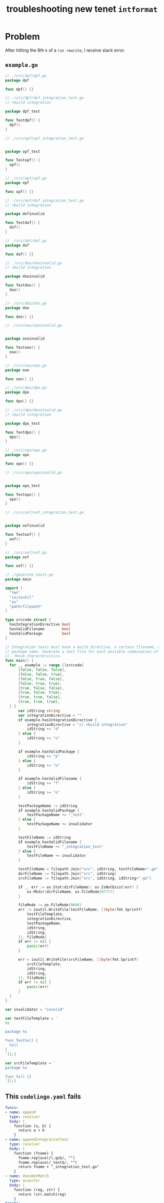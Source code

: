 #+TITLE: troubleshooting new tenet ~intformat~
#+HTML_HEAD: <link rel="stylesheet" type="text/css" href="https://mullikine.github.io/org-main.css"/>
#+HTML_HEAD: <link rel="stylesheet" type="text/css" href="https://mullikine.github.io/magit.css"/>

* Problem
After hitting the 8th ~k~ of a ~run rewrite~, I receive slack error.

** ~example.go~
#+BEGIN_SRC go
  // ./src/dpf/dpf.go
  package dpf
  
  func dpf() {}
  
  // ./src/dpf/dpf_integration_test.go
  // +build integration
  
  package dpf_test
  
  func Testdpf() {
  	dpf()
  }
  
  // ./src/opf/opf_integration_test.go
  
  
  package opf_test
  
  func Testopf() {
  	opf()
  }
  
  // ./src/opf/opf.go
  package opf
  
  func opf() {}
  
  // ./src/dof/dof_integration_test.go
  // +build integration
  
  package dofinvalid
  
  func Testdof() {
  	dof()
  }
  
  // ./src/dof/dof.go
  package dof
  
  func dof() {}
  
  // ./src/doo/dooinvalid.go
  // +build integration
  
  package dooinvalid
  
  func Testdoo() {
  	doo()
  }
  
  // ./src/doo/doo.go
  package doo
  
  func doo() {}
  
  // ./src/ooo/oooinvalid.go
  
  
  package oooinvalid
  
  func Testooo() {
  	ooo()
  }
  
  // ./src/ooo/ooo.go
  package ooo
  
  func ooo() {}
  
  // ./src/dpo/dpo.go
  package dpo
  
  func dpo() {}
  
  // ./src/dpo/dpoinvalid.go
  // +build integration
  
  package dpo_test
  
  func Testdpo() {
  	dpo()
  }
  
  // ./src/opo/opo.go
  package opo
  
  func opo() {}
  
  // ./src/opo/opoinvalid.go
  
  
  package opo_test
  
  func Testopo() {
  	opo()
  }
  
  // ./src/oof/oof_integration_test.go
  
  
  package oofinvalid
  
  func Testoof() {
  	oof()
  }
  
  // ./src/oof/oof.go
  package oof
  
  func oof() {}
  
  // ./generate_tests.go
  package main
  
  import (
  	"fmt"
  	"io/ioutil"
  	"os"
  	"path/filepath"
  )
  
  type srccode struct {
  	hasIntegrationDirective bool
  	hasValidFilename        bool
  	hasValidPackage         bool
  }
  
  // Integration tests must have a build directive, a certain filename, and a certain
  // package name. Generate a test file for each possible combination of having/missing
  //  those characteristics.
  func main() {
  	for _, example := range []srccode{
  		{false, false, false},
  		{false, false, true},
  		{false, true, false},
  		{false, true, true},
  		{true, false, false},
  		{true, false, true},
  		{true, true, false},
  		{true, true, true},
  	} {
  		var idString string
  		var integrationDirective = ""
  		if example.hasIntegrationDirective {
  			integrationDirective = "// +build integration"
  			idString += "d"
  		} else {
  			idString += "o"
  		}
  
  		if example.hasValidPackage {
  			idString += "p"
  		} else {
  			idString += "o"
  		}
  
  		if example.hasValidFilename {
  			idString += "f"
  		} else {
  			idString += "o"
  		}
  
  		testPackageName := idString
  		if example.hasValidPackage {
  			testPackageName += "_test"
  		} else {
  			testPackageName += invalidator
  		}
  
  		testFileName := idString
  		if example.hasValidFilename {
  			testFileName += "_integration_test"
  		} else {
  			testFileName += invalidator
  		}
  
  		testFileName = filepath.Join("src", idString, testFileName+".go")
  		dirFileName := filepath.Join("src", idString)
  		srcFileName := filepath.Join("src", idString, idString+".go")
  
  		if _, err := os.Stat(dirFileName); os.IsNotExist(err) {
  			os.Mkdir(dirFileName, os.FileMode(0777))
  		}
  
  		fileMode := os.FileMode(0666)
  		err := ioutil.WriteFile(testFileName, []byte(fmt.Sprintf(
  			testFileTemplate,
  			integrationDirective,
  			testPackageName,
  			idString,
  			idString,
  		)), fileMode)
  		if err != nil {
  			panic(err)
  		}
  
  		err = ioutil.WriteFile(srcFileName, []byte(fmt.Sprintf(
  			srcFileTemplate,
  			idString,
  			idString,
  		)), fileMode)
  		if err != nil {
  			panic(err)
  		}
  	}
  }
  
  var invalidator = "invalid"
  
  var testFileTemplate = `
  %s
  
  package %s
  
  func Test%s() {
  	%s()
  }
  `[1:]
  
  var srcFileTemplate = `
  package %s
  
  func %s() {}
  `[1:]
  
#+END_SRC

** This ~codelingo.yaml~ fails
#+BEGIN_SRC yaml
  funcs:
  - name: append
    type: resolver
    body: |
      function (a, b) {
        return a + b
      }
  - name: appendIntegrationTest
    type: resolver
    body: |
      function (fname) {
        fname.replace(/\.go$/, "")
        fname.replace(/_test$/, "")
        return fname + "_integration_test.go"
      }
  - name: doesNotMatch
    type: asserter
    body: |
      function (reg, str) {
        return !str.match(reg)
      }
  tenets:
    # Tenets that ensure integration tests have the correct package name, file name,
    # and custom build directive as per https://github.com/jenkins-x/jx/blob/master/docs/contributing/hacking.md#integration-tests.
  
    # There is a test file for each possible combination of having the directive (D),
    # correct package name (P), and correct filename (F). Every combination except
    # DPF and OOO will be matched by two tenets. For example, DOO will be matched by
    # right-build-directive-wrong-file and right-build-directive-wrong-package,
    #  and OPF will be matched by right-package-wrong-build-directive and 
    # right-file-wrong-build-directive.
    # This gives a total of 12 issues.
  
    # Caveat: we don't test that the test package name is `<pkgname>_test`, we just test
    # that it ends in `_test`. Similarly we don't test that the test file name is
    # `<pkgname>_integration_test.go`, we just test that it ends in `integration_test.go`.
  
    # There is an explicit tenet for each case. See more concise possible solutions below.
    - name: right-build-directive-wrong-file
      flows:
        codelingo/docs:
          title: Append
          body: |
            Integration tests should have the custom build directive `// +build integration`,
            belong to a file called `.*_integration_test.go`, and a a package called `<packagename>_test`
        codelingo/review:
          comment: |
            right-build-directive-wrong-file
            Integration tests should have the custom build directive `// +build integration`,
            belong to a file called `.*_integration_test.go`, and a a package called `<packagename>_test`
        codelingo/rewrite:
      query: |
        import codelingo/ast/go
  
        go.dir(depth = any):
          go.file(depth = 0:2):
            go.ident:
              name as packageName
              doesNotMatch(/test/, packageName)
          @review comment
          go.file:
            go.comment_group:
              go.comment:
                start_offset == 0
                text == "// +build integration"
            @rewrite "{{ appendIntegrationTest(fname) }}""
            filename as fname
            doesNotMatch(/_integration_test.go/, fname)
            # filename != append("packageName", "_integration_test.go")
  
    - name: right-build-directive-wrong-package
      flows:
        codelingo/rewrite:
          name: |
            {{packageName}}_test
        codelingo/docs:
          title: Right Build Directive Wrong Package
          body:
            Integration tests should have the custom build directive `// +build integration`,
            belong to a file called `.*_integration_test.go`, and a a package called `<packagename>_test`
        codelingo/review:
          comment: |
            right-build-directive-wrong-package
            Integration tests should have the custom build directive `// +build integration`,
            belong to a file called `.*_integration_test.go`, and a a package called `<packagename>_test`
      query: |
        import codelingo/ast/go
  
        go.dir(depth = any):
          go.file(depth = 0:2):
            @rewrite --replace name
            go.ident:
              name as packageName
              doesNotMatch(/test/, packageName)
          # @review comment
          go.file:
            go.comment_group:
              go.comment:
                start_offset == 0
                text == "// +build integration"
            # The only top level ident in a go file is (should be) the package name
            @review comment
            go.ident(depth = 0:2):
              name as testPackageName
              doesNotMatch(/_test/, testPackageName)
              # name != append(packageName, "_test")
  
    - name: right-package-wrong-build-directive
      flows:
        codelingo/rewrite:
          name: filler # non-empty rewrite section required for parse error
        codelingo/docs:
          title: Right Package Wrong Build Directive
          body:
            Integration tests should have the custom build directive `// +build integration`,
            belong to a file called `.*_integration_test.go`, and a a package called `<packagename>_test`
        codelingo/review:
          comment: |
            right-package-wrong-build-directive
            Integration tests should have the custom build directive `// +build integration`,
            belong to a file called `.*_integration_test.go`, and a a package called `<packagename>_test`
      query: |
        import codelingo/ast/go
  
        go.dir(depth = any):
          go.file(depth = 0:2):
            go.ident:
              name as packageName
              doesNotMatch(/test/, packageName)
          @review comment
          go.file:
            # The only top level ident in a go file is (should be) the package name
            @rewrite --prepend "// +build integration"
            go.ident:
              name == append(packageName, "_test")
            exclude:
              go.comment_group:
                go.comment:
                  start_offset == 0
                  text == "// +build integration"
  
    - name: right-package-wrong-file
      flows:
        codelingo/rewrite:
          name: filler # non-empty rewrite section required for parse error
        codelingo/docs:
          title: Right Package Wrong File
          body:
            Integration tests should have the custom build directive `// +build integration`,
            belong to a file called `.*_integration_test.go`, and a a package called `<packagename>_test`
        codelingo/review:
          comment: |
            right-package-wrong-file
            Integration tests should have the custom build directive `// +build integration`,
            belong to a file called `.*_integration_test.go`, and a a package called `<packagename>_test`
      query: |
        import codelingo/ast/go
  
        go.dir(depth = any):
          go.file(depth = 0:2):
            go.ident:
              name as packageName
              doesNotMatch(/test/, packageName)
          @review comment
          go.file:
            # The only top level ident in a go file is (should be) the package name
            go.ident:
              name == append(packageName, "_test")
            @rewrite "{{ appendIntegrationTest(fname) }}""
            filename as fname
            doesNotMatch(/_integration_test.go/, fname)
            # filename != append(packageName, "_integration_test.go")
  
    - name: right-file-wrong-build-directive
      flows:
        codelingo/rewrite:
          name: filler # non-empty rewrite section required for parse error
        codelingo/docs:
          title: Right File Wrong Build Directive
          body:
            Integration tests should have the custom build directive `// +build integration`,
            belong to a file called `.*_integration_test.go`, and a a package called `<packagename>_test`
        codelingo/review:
          comment: |
            right-file-wrong-build-directive
            Integration tests should have the custom build directive `// +build integration`,
            belong to a file called `.*_integration_test.go`, and a a package called `<packagename>_test`
      query: |
        import codelingo/ast/go
  
        go.dir(depth = any):
          go.file(depth = 0:2):
            go.ident:
              name as packageName
              doesNotMatch(/test/, packageName)
          @review comment
          go.file:
            @rewrite --prepend "// +build integration"
            go.ident
            filename as fname
            regex(/integration_test.go/, fname)
            # filename == append(packageName, "integration_test.go")
            exclude:
              go.comment_group:
                go.comment:
                  start_offset == 0
                  text == "// +build integration"
  
    - name: right-file-wrong-package
      flows:
        codelingo/rewrite:
          name: |
            {{packageName}}_test
        codelingo/docs:
          title: Right File Wrong Package
          body:
            Integration tests should have the custom build directive `// +build integration`,
            belong to a file called `.*_integration_test.go`, and a a package called `<packagename>_test`
        codelingo/review:
          comment: |
            right-file-wrong-package
            Integration tests should have the custom build directive `// +build integration`,
            belong to a file called `.*_integration_test.go`, and a a package called `<packagename>_test`
      query: |
        import codelingo/ast/go
  
        go.dir(depth = any):
          go.file(depth = 0:2):
            @rewrite --replace name
            go.ident:
              name as packageName
              doesNotMatch(/test/, packageName)
          @review comment
          go.file:
            filename as fname
            regex(/integration_test.go/, fname)
            # filename == append(packageName, "integration_test.go")
            exclude:
              # The only top level ident in a go file is (should be) the package name
              go.ident:
                name as testPackagename
                regex(/_test/, testPackagename)
                # name == append(packageName, "_test")
  
  ## Better solutions:
  # Match files that have at least one of the three characteristics of an integration
  # test and are also missing at least one.
  # Failing due to "hit a uncaught error: got 0 results expecting 1 for block h, fact "common.comment_group"
  
  # @review comment
  # go.file(depth = any):
  #   any_of:
  #     filename as fname
  #     filename == append(packageName, "integration_test.go")
  #     go.comment_group:
  #       go.comment:
  #         start_offset == 0
  #         text == "// +build integration"
  #     # The only top level ident in a go file is (should be) the package name
  #     go.ident:
  #       name as testPackageName
  #       name == append(packageName, "_test")
  #   exclude:
  #     # TODO: with fragment for fully repeated code
  #     any_of:
  #       filename as fname
  #       regex(/.*_test.go, fname/)
  #       go.comment_group:
  #         go.comment:
  #           start_offset == 0
  #           text == "// +build integration"
  #       # The only top level ident in a go file is (should be) the package name
  #       go.ident:
  #         name as testPackageName
  #       name == append(packageName, "_test")
  
  # Match a file that has one or two of the three charateristics of integration tests
  # Not implemented
  # @review comment
  # go.file(depth = any):
  #   1:2_of:
  #     filename as fname
  #     filename == append(packageName, "integration_test.go")
  #     go.comment_group:
  #       go.comment:
  #         start_offset == 0
  #         text == "// +build integration"
  #     # The only top level ident in a go file is (should be) the package name
  #     go.ident:
  #       name as testPackageName
  #       name == append(packageName, "_test")
#+END_SRC

** annotated ~tty-output.log~
#+BEGIN_SRC text
  Constructing new git repo in temp folder... :: Fri Nov  2 16:53:26 NZDT 2018
  ‾‾‾‾‾‾‾‾‾‾‾‾‾‾‾‾‾‾‾‾‾‾‾‾‾‾‾‾‾‾‾‾‾‾‾‾‾‾‾‾‾‾‾‾‾‾‾‾‾‾‾‾‾‾‾‾‾‾‾‾‾‾‾‾‾‾‾‾‾‾‾‾‾‾‾‾
  Running: $HOME/scripts/rs -nc
          -nogit
          -noswap
          $HOME/source/git/mullikine/codelingo/tenets/codelingo/jenkinsx/intformat/
          /tmp/td_intformat7R9GTx
  /usr/bin/rsync  -a -rtlhx -pug -s  --inplace --append   --exclude .cache  --exclude .git/ --exclude .gitignore --exclude TODO  --exclude '*~' --exclude '.#*'  $HOME/source/git/mullikine/codelingo/tenets/codelingo/jenkinsx/intformat/ /tmp/td_intformat7R9GTx
  ‾‾‾‾‾‾‾‾‾‾‾‾‾‾‾‾‾‾‾‾‾‾‾‾‾‾‾‾‾‾‾‾‾‾‾‾‾‾‾‾‾‾‾‾‾‾‾‾‾‾‾‾‾‾‾‾‾‾‾‾‾‾‾‾‾‾‾‾‾‾‾‾‾‾‾‾‾‾‾‾‾‾‾‾‾‾‾‾‾‾‾‾‾‾‾‾‾‾‾‾‾‾‾‾‾‾‾‾‾‾‾‾‾‾‾‾‾‾‾‾‾‾‾‾‾‾‾‾‾‾‾‾‾‾‾‾‾‾‾‾‾‾‾‾‾‾‾‾‾‾‾‾‾‾‾‾‾‾‾‾‾‾‾‾‾‾‾‾‾‾‾‾‾‾‾‾‾‾‾‾‾‾‾‾‾‾‾‾‾‾‾‾‾‾‾‾‾‾‾‾‾‾‾‾‾‾‾‾‾‾‾‾‾‾‾‾‾‾‾‾‾‾‾‾‾‾‾‾‾‾‾‾‾‾‾‾‾‾‾‾‾‾‾‾‾‾‾‾‾‾‾‾‾‾‾‾
  /tmp/td_intformat7R9GTx
  Clear git remotes?
   [Yn]: y
  fatal: No such remote: codelingo
  Syncing your repo...
  Running rewrite flow...
    + dofinvalid_test
    +
  [o]pen [k]eep [d]iscard : k
    + dooinvalid_test
    +
  [o]pen [k]eep [d]iscard : k
    + doo_test
    +
  [o]pen [k]eep [d]iscard : k
    + dof_test
    +
  [o]pen [k]eep [d]iscard : k
    + dofinvalid_test
    +
  [o]pen [k]eep [d]iscard : k
    + oofinvalid_test
    +
  [o]pen [k]eep [d]iscard : k
    + dof_test
    +
  [o]pen [k]eep [d]iscard : k
    + oof_test
    +
  [o]pen [k]eep [d]iscard : k
  Sorry, an error occurred while processing your request. Please try again.
  <Check slack error>
  exit status 1
  rewrite finished
  Reformulate?
  : S
  : B
  working_dir: /tmp/td_intformat7R9GTx
  Continue?
   [Yn]: y
  Running: $HOME/scripts/rs -nc
          -nogit
          -noswap
          /tmp/td_intformat7R9GTx/
          $MYGIT/mullikine/tenets/blog/
  /usr/bin/rsync  -a -rtlhx -pug -s  --inplace --append   --exclude .cache  --exclude .git/ --exclude .gitignore --exclude TODO  --exclude '*~' --exclude '.#*'  /tmp/td_intformat7R9GTx/ $MYGIT/mullikine/tenets/blog/
  ‾‾‾‾‾‾‾‾‾‾‾‾‾‾‾‾‾‾‾‾‾‾‾‾‾‾‾‾‾‾‾‾‾‾‾‾‾‾‾‾‾‾‾‾‾‾‾‾‾‾‾‾‾‾‾‾‾‾‾‾‾‾‾‾‾‾‾‾‾‾‾‾‾‾‾‾‾‾‾‾‾‾‾‾‾‾‾‾‾‾‾‾‾‾‾‾‾‾‾‾‾‾‾‾‾‾‾‾‾‾‾‾‾‾‾‾‾‾‾‾‾‾‾‾‾‾‾‾‾‾‾‾‾‾‾‾‾‾‾‾‾‾‾‾‾‾‾‾‾‾‾‾‾‾‾‾‾‾‾‾‾‾‾‾‾‾‾‾‾‾‾‾‾‾‾‾‾‾‾‾‾‾‾‾‾‾‾‾‾‾‾‾‾‾‾‾‾‾‾‾‾‾‾‾‾‾‾‾‾‾‾‾‾
  /tmp/td_intformat7R9GTx
  [master ccbeccc] added
   20 files changed, 769 insertions(+)
   create mode 100644 blog/codelingo.yaml
   create mode 100644 blog/expected.json
   create mode 100644 blog/generate_tests.go
   create mode 100644 blog/src/dof/dof.go
   create mode 100644 blog/src/dof/dof_integration_test.go
   create mode 100644 blog/src/doo/doo.go
   create mode 100644 blog/src/doo/dooinvalid.go
   create mode 100644 blog/src/dpf/dpf.go
   create mode 100644 blog/src/dpf/dpf_integration_test.go
   create mode 100644 blog/src/dpo/dpo.go
   create mode 100644 blog/src/dpo/dpoinvalid.go
   create mode 100644 blog/src/oof/oof.go
   create mode 100644 blog/src/oof/oof_integration_test.go
   create mode 100644 blog/src/ooo/ooo.go
   create mode 100644 blog/src/ooo/oooinvalid.go
   create mode 100644 blog/src/opf/opf.go
   create mode 100644 blog/src/opf/opf_integration_test.go
   create mode 100644 blog/src/opo/opo.go
   create mode 100644 blog/src/opo/opoinvalid.go
   create mode 100644 blog/tty-output.log
  Enumerating objects: 34, done.
  Counting objects: 100% (34/34), done.
  Delta compression using up to 4 threads
  Compressing objects: 100% (19/19), done.
  Writing objects: 100% (32/32), 5.49 KiB | 2.75 MiB/s, done.
  Total 32 (delta 1), reused 0 (delta 0)
  remote: Resolving deltas: 100% (1/1), completed with 1 local object.
  To https://github.com/mullikine/tenets
     96ce3cd..ccbeccc  master -> master
  : S
  : S
  : B
  working_dir: /tmp/td_intformat7R9GTx
  Continue?
#+END_SRC

** slack error
#+BEGIN_SRC text
  mullikine hit a uncaught error: failed to build hunk: '%!s(MISSING)' can only decorate a fact
  /home/dev/projects/src/github.com/codelingo/platform/flow/flows/rewrite/result/buildhunks.go:73: '%!s(MISSING)' can only decorate a fact
  /home/dev/projects/src/github.com/codelingo/platform/flow/flows/rewrite/result/router.go:50: failed to build hunk
  /home/dev/projects/src/github.com/codelingo/platform/flow/util/util.go:11:
  /home/dev/projects/src/github.com/codelingo/platform/flow/server/server.go:170:
  /home/dev/projects/src/github.com/codelingo/platform/frontend/middleware/errors.go:108: mullikine hit a uncaught error
  mullikine hit a uncaught error: failed to build hunk: '%!s(MISSING)' can only decorate a fact
  /home/dev/projects/src/github.com/codelingo/platform/flow/flows/rewrite/result/buildhunks.go:73: '%!s(MISSING)' can only decorate a fact
  /home/dev/projects/src/github.com/codelingo/platform/flow/flows/rewrite/result/router.go:50: failed to build hunk
  /home/dev/projects/src/github.com/codelingo/platform/flow/util/util.go:11:
  /home/dev/projects/src/github.com/codelingo/platform/flow/server/server.go:170:
  /home/dev/projects/src/github.com/codelingo/platform/frontend/middleware/errors.go:108: mullikine hit a uncaught error
#+END_SRC

** repository info
| tenet source                                              |
|-----------------------------------------------------------|
| [[https://github.com/mullikine/tenets/blob/master/blog/intformat][tenets/blog/intformat at master  mullikine/tenets  GitHub]] |

| org                                                                                                 |
|-----------------------------------------------------------------------------------------------------|
| [[https://github.com/mullikine/mullikine.github.io/blob/master/codelingo/troubleshooting/tenets/intformat.org][github.com/mullikine/mullikine.github.io/blob/master/codelingo/troubleshooting/tenets/intformat.org]] |

** repo state
+ url :: https://github.com/codelingo/codelingo/blob/master

| command        | value                                    |
|----------------+------------------------------------------|
| cat /etc/issue | Ubuntu 16.04.4 LTS \n \l                 |
| vc url         | https://github.com/codelingo/codelingo   |
| vc get-hash    | eae3300ad7c32994725f90344f7cc25edfee6eca |
| vc branch      | master                                   |
| go version     | go version go1.11.1 linux/amd64          |

*** recent commits
#+BEGIN_SRC text
  commit eae3300ad7c32994725f90344f7cc25edfee6eca
  Author: Jesse Meek <waigani@gmail.com>
  
      Disable test Tenet until mem spike is fixed.
#+END_SRC

** repo state
+ url :: git@github.com:mullikine/lingo.git/blob/master

| command        | value                                    |
|----------------+------------------------------------------|
| cat /etc/issue | Ubuntu 16.04.4 LTS \n \l                 |
| vc url         | git@github.com:mullikine/lingo.git       |
| vc get-hash    | fc18bb8b8a83c483aa58606f0695de1e1cd55f1b |
| vc branch      | master                                   |
| go version     | go version go1.11.1 linux/amd64          |

*** recent commits
#+BEGIN_SRC text
  commit fc18bb8b8a83c483aa58606f0695de1e1cd55f1b
  Merge: ca7671c 191b3c4
  Author: BlakeMScurr <blake@codelingo.io>
  
      Merge pull request #431 from BlakeMScurr/insecure
  
  commit 191b3c436d34827aec4a3913636d6b72dcf051ec
  Author: BlakeMScurr <blakemscurr@gmail.com>
  
      Allow failed cert creation for insecure connections.
#+END_SRC
